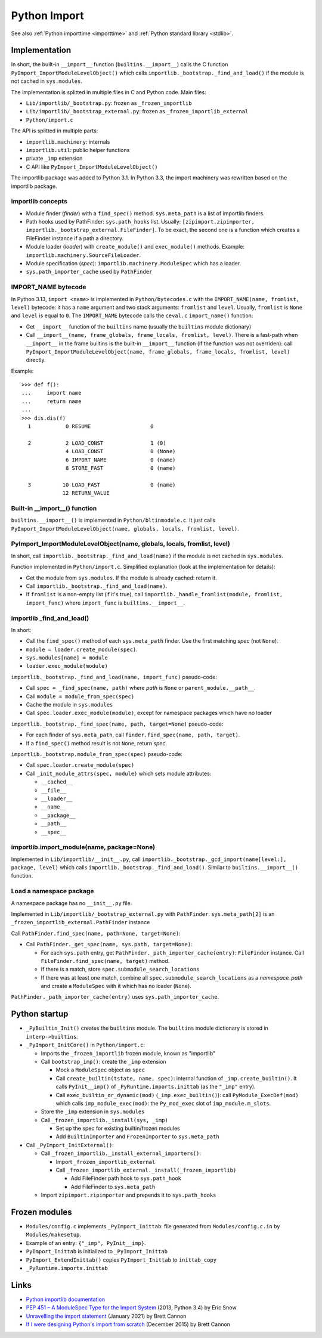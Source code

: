 .. _import:

+++++++++++++
Python Import
+++++++++++++

See also :ref:`Python importtime <importtime>` and :ref:`Python standard library <stdlib>`.

Implementation
==============

In short, the built-in ``__import__`` function (``builtins.__import__``) calls
the C function ``PyImport_ImportModuleLevelObject()`` which calls
``importlib._bootstrap._find_and_load()`` if the module is not cached in
``sys.modules``.

The implementation is splitted in multiple files in C and Python code. Main
files:

* ``Lib/importlib/_bootstrap.py``: frozen as ``_frozen_importlib``
* ``Lib/importlib/_bootstrap_external.py``: frozen as ``_frozen_importlib_external``
* ``Python/import.c``

The API is splitted in multiple parts:

* ``importlib.machinery``: internals
* ``importlib.util``: public helper functions
* private ``_imp`` extension
* C API like ``PyImport_ImportModuleLevelObject()``

The importlib package was added to Python 3.1. In Python 3.3, the import
machinery was rewritten based on the importlib package.

importlib concepts
------------------

* Module finder (*finder*) with a ``find_spec()`` method.
  ``sys.meta_path`` is a list of importlib finders.
* Path hooks used by PathFinder: ``sys.path_hooks`` list.
  Usually: ``[zipimport.zipimporter, importlib._bootstrap_external.FileFinder]``.
  To be exact, the second one is a function which creates a FileFinder instance
  if a path a directory.
* Module loader (*loader*) with ``create_module()`` and ``exec_module()`` methods.
  Example: ``importlib.machinery.SourceFileLoader``.
* Module specification (*spec*): ``importlib.machinery.ModuleSpec`` which has a
  loader.
* ``sys.path_importer_cache`` used by ``PathFinder``

IMPORT_NAME bytecode
--------------------

In Python 3.13, ``import <name>`` is implemented in ``Python/bytecodes.c`` with
the ``IMPORT_NAME(name, fromlist, level)`` bytecode: it has a ``name`` argument
and two stack arguments: ``fromlist`` and ``level``. Usually, ``fromlist`` is
``None`` and ``level`` is equal to ``0``.  The ``IMPORT_NAME`` bytecode calls
the ``ceval.c`` ``import_name()`` function:

* Get ``__import__`` function of the ``builtins`` name (usually the
  ``builtins`` module dictionary)
* Call ``__import__(name, frame_globals, frame_locals, fromlist, level)``.
  There is a fast-path when ``__import__`` in the frame builtins is the
  built-in ``__import__`` function (if the function was not overriden):
  call ``PyImport_ImportModuleLevelObject(name, frame_globals, frame_locals, fromlist, level)`` directly.

Example::

    >>> def f():
    ...     import name
    ...     return name
    ...
    >>> dis.dis(f)
      1           0 RESUME                   0

      2           2 LOAD_CONST               1 (0)
                  4 LOAD_CONST               0 (None)
                  6 IMPORT_NAME              0 (name)
                  8 STORE_FAST               0 (name)

      3          10 LOAD_FAST                0 (name)
                 12 RETURN_VALUE

Built-in __import__() function
------------------------------

``builtins.__import__()`` is implemented in ``Python/bltinmodule.c``. It just
calls ``PyImport_ImportModuleLevelObject(name, globals, locals, fromlist, level)``.

PyImport_ImportModuleLevelObject(name, globals, locals, fromlist, level)
------------------------------------------------------------------------

In short, call ``importlib._bootstrap._find_and_load(name)`` if the module is
not cached in ``sys.modules``.

Function implemented in ``Python/import.c``. Simplified explanation (look at
the implementation for details):

* Get the module from ``sys.modules``. If the module is already cached: return
  it.
* Call ``importlib._bootstrap._find_and_load(name)``.
* If ``fromlist`` is a non-empty list (if it's true),
  call ``importlib._handle_fromlist(module, fromlist, import_func)``
  where ``import_func`` is ``builtins.__import__``.

importlib _find_and_load()
--------------------------

In short:

* Call the ``find_spec()`` method of each ``sys.meta_path`` finder. Use the
  first matching *spec* (not ``None``).
* ``module = loader.create_module(spec)``.
* ``sys.modules[name] = module``
* ``loader.exec_module(module)``

``importlib._bootstrap._find_and_load(name, import_func)`` pseudo-code:

* Call ``spec = _find_spec(name, path)`` where *path* is ``None``
  or ``parent_module.__path__``.
* Call ``module = module_from_spec(spec)``
* Cache the module in ``sys.modules``
* Call ``spec.loader.exec_module(module)``, except for namespace packages which
  have no loader

``importlib._bootstrap._find_spec(name, path, target=None)`` pseudo-code:

* For each finder of ``sys.meta_path``,
  call ``finder.find_spec(name, path, target)``.
* If a ``find_spec()`` method result is not ``None``, return *spec*.

``importlib._bootstrap.module_from_spec(spec)`` pseudo-code:

* Call ``spec.loader.create_module(spec)``
* Call ``_init_module_attrs(spec, module)`` which sets module attributes:

  * ``__cached__``
  * ``__file__``
  * ``__loader__``
  * ``__name__``
  * ``__package__``
  * ``__path__``
  * ``__spec__``

importlib.import_module(name, package=None)
-------------------------------------------

Implemented in ``Lib/importlib/__init__.py``, call
``importlib._bootstrap._gcd_import(name[level:], package, level)`` which calls
``importlib._bootstrap._find_and_load()``. Similar to ``builtins.__import__()``
function.

Load a namespace package
------------------------

A namespace package has no ``__init__.py`` file.

Implemented in ``Lib/importlib/_bootstrap_external.py`` with ``PathFinder``.
``sys.meta_path[2]`` is an ``_frozen_importlib_external.PathFinder`` instance

Call ``PathFinder.find_spec(name, path=None, target=None)``:

* Call ``PathFinder._get_spec(name, sys.path, target=None)``:

  * For each ``sys.path`` entry, get
    ``PathFinder._path_importer_cache(entry)``: ``FileFinder`` instance.
    Call ``FileFinder.find_spec(name, target)`` method.
  * If there is a match, store ``spec.submodule_search_locations``
  * If there was at least one match, combine all ``spec.submodule_search_locations``
    as a *namespace_path* and create a ``ModuleSpec`` with it which has no
    loader (``None``).

``PathFinder._path_importer_cache(entry)`` uses ``sys.path_importer_cache``.



Python startup
==============

* ``_PyBuiltin_Init()`` creates the ``builtins`` module.
  The ``builtins`` module dictionary is stored in ``interp->builtins``.
* ``_PyImport_InitCore()`` in ``Python/import.c``:

  * Imports the ``_frozen_importlib`` frozen module, known as "importlib"
  * Call ``bootstrap_imp()``: create the ``_imp`` extension

    * Mock a ``ModuleSpec`` object as ``spec``
    * Call ``create_builtin(tstate, name, spec)``:
      internal function of ``_imp.create_builtin()``. It calls
      ``PyInit__imp()`` of ``_PyRuntime.imports.inittab`` (as the ``"_imp"`` entry).
    * Call ``exec_builtin_or_dynamic(mod)`` (``_imp.exec_builtin()``):
      call ``PyModule_ExecDef(mod)`` which calls ``imp_module_exec(mod)``:
      the ``Py_mod_exec`` slot of ``imp_module.m_slots``.

  * Store the ``_imp`` extension in ``sys.modules``
  * Call ``_frozen_importlib._install(sys, _imp)``

    * Set up the spec for existing builtin/frozen modules
    * Add ``BuiltinImporter`` and ``FrozenImporter`` to ``sys.meta_path``

* Call ``_PyImport_InitExternal()``:

  * Call ``_frozen_importlib._install_external_importers()``:

    * Import ``_frozen_importlib_external``
    * Call ``_frozen_importlib_external._install(_frozen_importlib)``

      * Add FileFinder path hook to ``sys.path_hook``
      * Add FileFinder to ``sys.meta_path``

  * Import ``zipimport.zipimporter`` and prepends it to ``sys.path_hooks``


Frozen modules
==============

* ``Modules/config.c`` implements ``_PyImport_Inittab``:
  file generated from ``Modules/config.c.in`` by ``Modules/makesetup``.
* Example of an entry: ``{"_imp", PyInit__imp}``.
* ``PyImport_Inittab`` is initialized to ``_PyImport_Inittab``
* ``PyImport_ExtendInittab()`` copies ``PyImport_Inittab`` to ``inittab_copy``
* ``_PyRuntime.imports.inittab``


Links
=====

* `Python importlib documentation
  <https://docs.python.org/dev/library/importlib.html>`_
* `PEP 451 – A ModuleSpec Type for the Import System
  <https://peps.python.org/pep-0451/>`_ (2013, Python 3.4) by Eric Snow
* `Unravelling the import statement
  <https://snarky.ca/unravelling-the-import-statement/>`_
  (January 2021) by Brett Cannon
* `If I were designing Python's import from scratch
  <https://snarky.ca/if-i-were-designing-imort-from-scratch/>`_
  (December 2015) by Brett Cannon

